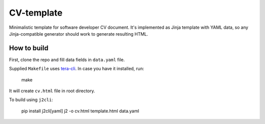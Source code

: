 CV-template
===========
Minimalistic template for software developer CV document. It's implemented as
Jinja template with YAML data, so any Jinja-compatible generator should work to
generate resulting HTML.

.. image:: images/screenshot.png

How to build
------------
First, clone the repo and fill data fields in ``data.yaml`` file.

Supplied ``Makefile`` uses `tera-cli <https://github.com/guangie88/tera-cli>`_.
In case you have it installed, run:

  make

It will create ``cv.html`` file in root directory.

To build using ``j2cli``:

  pip install j2cli[yaml]
  j2 -o cv.html template.html data.yaml
